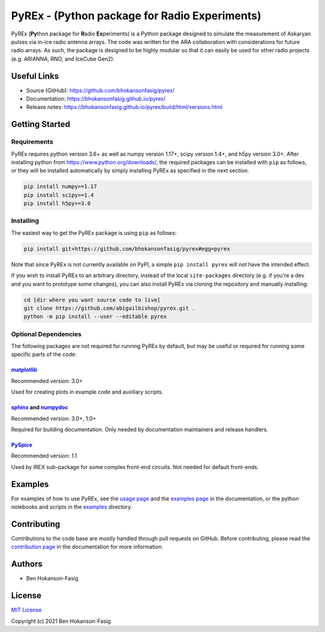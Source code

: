 PyREx - (\ **Py**\ thon package for **R**\ adio **Ex**\ periments)
***************************************************************************

PyREx (\ **Py**\ thon package for **R**\ adio **Ex**\ periments) is a Python package designed to simulate the measurement of Askaryan pulses via in-ice radio antenna arrays.
The code was written for the ARA collaboration with considerations for future radio arrays.
As such, the package is designed to be highly modular so that it can easily be used for other radio projects (e.g. ARIANNA, RNO, and IceCube Gen2).


Useful Links
============

* Source (GitHub): https://github.com/bhokansonfasig/pyrex/
* Documentation: https://bhokansonfasig.github.io/pyrex/
* Release notes: https://bhokansonfasig.github.io/pyrex/build/html/versions.html


Getting Started
===============

Requirements
------------

PyREx requires python version 3.6+ as well as numpy version 1.17+, scipy version 1.4+, and h5py version 3.0+.
After installing python from https://www.python.org/downloads/, the required packages can be installed with ``pip`` as follows, or they will be installed automatically by simply installing PyREx as specified in the next section.

.. code-block:: shell

    pip install numpy>=1.17
    pip install scipy>=1.4
    pip install h5py>=3.0

Installing
----------

The easiest way to get the PyREx package is using ``pip`` as follows:

.. code-block:: shell

    pip install git+https://github.com/bhokansonfasig/pyrex#egg=pyrex

Note that since PyREx is not currently available on PyPI, a simple ``pip install pyrex`` will not have the intended effect.

If you wish to install PyREx to an arbitrary directory, instead of the local ``site-packages`` directory (e.g. if you're a dev and you want to prototype some changes), you can also install PyREx via cloning the repository and manually installing:

.. code-block:: shell

    cd [dir where you want source code to live]
    git clone https://github.com/abigailbishop/pyrex.git .
    python -m pip install --user --editable pyrex

Optional Dependencies
---------------------

The following packages are not required for running PyREx by default, but may be useful or required for running some specific parts of the code:

`matplotlib <https://matplotlib.org>`_
~~~~~~~~~~~~~~~~~~~~~~~~~~~~~~~~~~~~~~

Recommended version: 3.0+

Used for creating plots in example code and auxiliary scripts.

`sphinx <https://www.sphinx-doc.org>`_ and `numpydoc <https://numpydoc.readthedocs.io>`_
~~~~~~~~~~~~~~~~~~~~~~~~~~~~~~~~~~~~~~~~~~~~~~~~~~~~~~~~~~~~~~~~~~~~~~~~~~~~~~~~~~~~~~~~

Recommended version: 3.0+, 1.0+

Required for building documentation. Only needed by documentation maintainers and release handlers.

`PySpice <https://pyspice.fabrice-salvaire.fr>`_
~~~~~~~~~~~~~~~~~~~~~~~~~~~~~~~~~~~~~~~~~~~~~~~~

Recommended version: 1.1

Used by IREX sub-package for some complex front-end circuits. Not needed for default front-ends.


Examples
========

For examples of how to use PyREx, see the `usage page <https://bhokansonfasig.github.io/pyrex/build/html/usage.html>`_ and the `examples page <https://bhokansonfasig.github.io/pyrex/build/html/examples.html>`_ in the documentation, or the python notebooks and scripts in the `examples <https://github.com/bhokansonfasig/pyrex/tree/master/examples>`_ directory.


Contributing
============

Contributions to the code base are mostly handled through pull requests on GitHub. Before contributing, please read the `contribution page <https://bhokansonfasig.github.io/pyrex/build/html/contributing.html>`_ in the documentation for more information.


Authors
=======

* Ben Hokanson-Fasig


License
=======

`MIT License <https://github.com/bhokansonfasig/pyrex/blob/master/LICENSE>`_

Copyright (c) 2021 Ben Hokanson-Fasig
